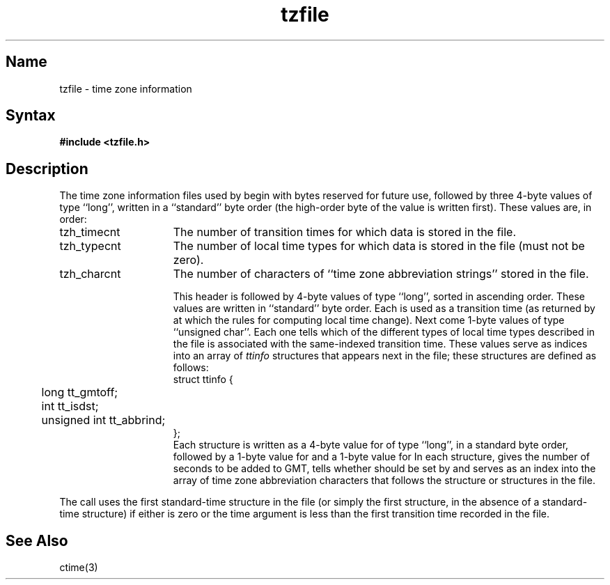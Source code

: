 .TH tzfile 5
.SH Name
tzfile \- time zone information
.SH Syntax
.B #include <tzfile.h>
.SH Description
The time zone information files used by
.PN tzset
begin with bytes reserved for future use,
followed by three 4-byte values of type
``long'', written in a ``standard'' byte order
(the high-order byte of the value is written first).
These values are,
in order:
.IP tzh_timecnt 15
The number of transition times for which data is stored
in the file.
.IP tzh_typecnt
The number of local time types for which data is stored
in the file (must not be zero).
.IP tzh_charcnt
The number of characters of ``time zone abbreviation strings''
stored in the file.
.IP
This header is followed by
.PN tzh_timecnt
4-byte values of type ``long'',
sorted in ascending order.
These values are written in ``standard'' byte order.
Each is used as a transition time (as returned by
.PN time
at which the rules for computing local time change).
Next come
.PN tzh_timecnt
1-byte values of type ``unsigned char''.
Each one tells which of the different types of local time types
described in the file is associated with the same-indexed 
transition time.
These values serve as indices into an array of
.I ttinfo
structures that appears next in the file; 
these structures are defined as follows:
.EX
struct ttinfo {	
	long          tt_gmtoff;
	int           tt_isdst;
	unsigned int  tt_abbrind;
};
.EE
Each structure is written as a 4-byte value for
.PN tt_gmtoff
of type ``long'',
in a standard byte order, followed by a 1-byte value for
.PN tt_isdst
and a 1-byte value for
.PN tt_abbrind .
In each structure,
.PN tt_gmtoff
gives the number of seconds to be added to GMT,
.PN tt_isdst
tells whether
.PN tm_isdst
should be set by
.PN localtime
and
.PN tt_abbrind
serves as an index into the array of time zone abbreviation characters
that follows the
.PN ttinfo
structure or structures in the file.
.PP
The
.PN localtime
call uses the first standard-time
.PN ttinfo
structure in the file
(or simply the first
.PN ttinfo
structure, in the absence of a standard-time structure)
if either
.PN tzh_timecnt
is zero or the time argument is less than the first transition time recorded
in the file.
.SH See Also
ctime(3)
